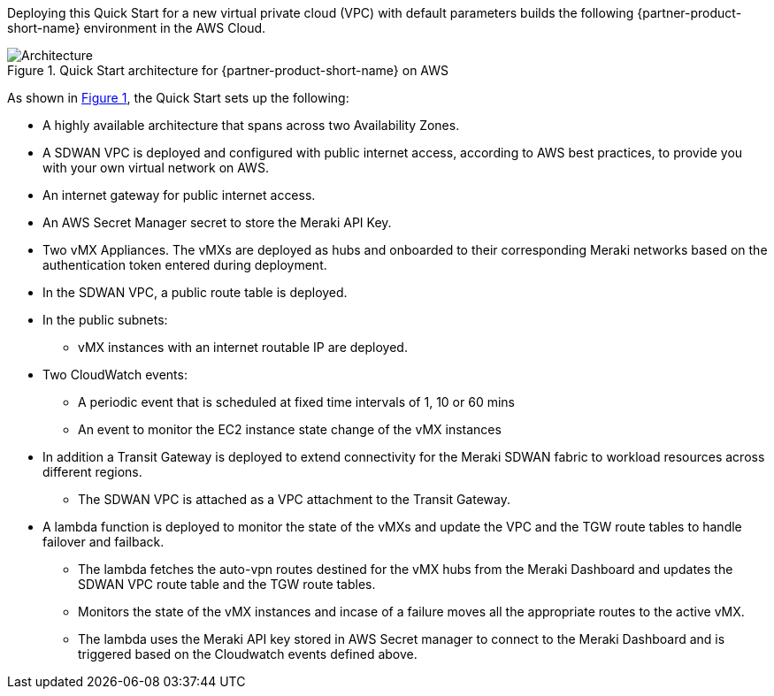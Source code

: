 :xrefstyle: short

Deploying this Quick Start for a new virtual private cloud (VPC) with
default parameters builds the following {partner-product-short-name} environment in the
AWS Cloud.

// Replace this example diagram with your own. Follow our wiki guidelines: https://w.amazon.com/bin/view/AWS_Quick_Starts/Process_for_PSAs/#HPrepareyourarchitecturediagram. Upload your source PowerPoint file to the GitHub {deployment name}/docs/images/ directory in this repo. 

[#architecture1]
.Quick Start architecture for {partner-product-short-name} on AWS
image::../images/architecture_diagram.png[Architecture]

As shown in <<architecture1>>, the Quick Start sets up the following:

* A highly available architecture that spans across two Availability Zones.
* A SDWAN VPC is deployed and configured with public internet access, according to AWS
best practices, to provide you with your own virtual network on AWS.
* An internet gateway for public internet access. 
* An AWS Secret Manager secret to store the Meraki API Key.
* Two vMX Appliances. The vMXs are deployed as hubs and onboarded to their corresponding Meraki networks based on the authentication token entered during deployment.
* In the SDWAN VPC, a public route table is deployed.
* In the public subnets:
** vMX instances with an internet routable IP are deployed.
* Two CloudWatch events:
** A periodic event that is scheduled at fixed time intervals of 1, 10 or 60 mins
** An event to monitor the EC2 instance state change of the vMX instances
* In addition a Transit Gateway is deployed to extend connectivity for the Meraki SDWAN fabric to workload resources across different regions.
** The SDWAN VPC is attached as a VPC attachment to the Transit Gateway.
* A lambda function is deployed to monitor the state of the vMXs and update the VPC and the TGW route tables to handle failover and failback.
** The lambda fetches the auto-vpn routes destined for the vMX hubs from the Meraki Dashboard and updates the SDWAN VPC route table and the TGW route tables.
** Monitors the state of the vMX instances and incase of a failure moves all the appropriate routes to the active vMX.
** The lambda uses the Meraki API key stored in AWS Secret manager to connect to the Meraki Dashboard and is triggered based on the Cloudwatch events defined above.